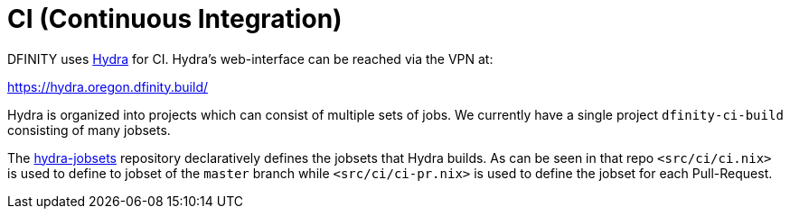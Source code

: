 = CI (Continuous Integration)

DFINITY uses https://nixos.org/hydra/[Hydra] for CI. Hydra's web-interface can
be reached via the VPN at:

https://hydra.oregon.dfinity.build/

Hydra is organized into projects which can consist of multiple sets of jobs. We
currently have a single project `dfinity-ci-build` consisting of many jobsets.

The https://github.com/dfinity-lab/hydra-jobsets[hydra-jobsets] repository
declaratively defines the jobsets that Hydra builds. As can be seen in that repo
`<src/ci/ci.nix>` is used to define to jobset of the `master` branch while
`<src/ci/ci-pr.nix>` is used to define the jobset for each Pull-Request.
